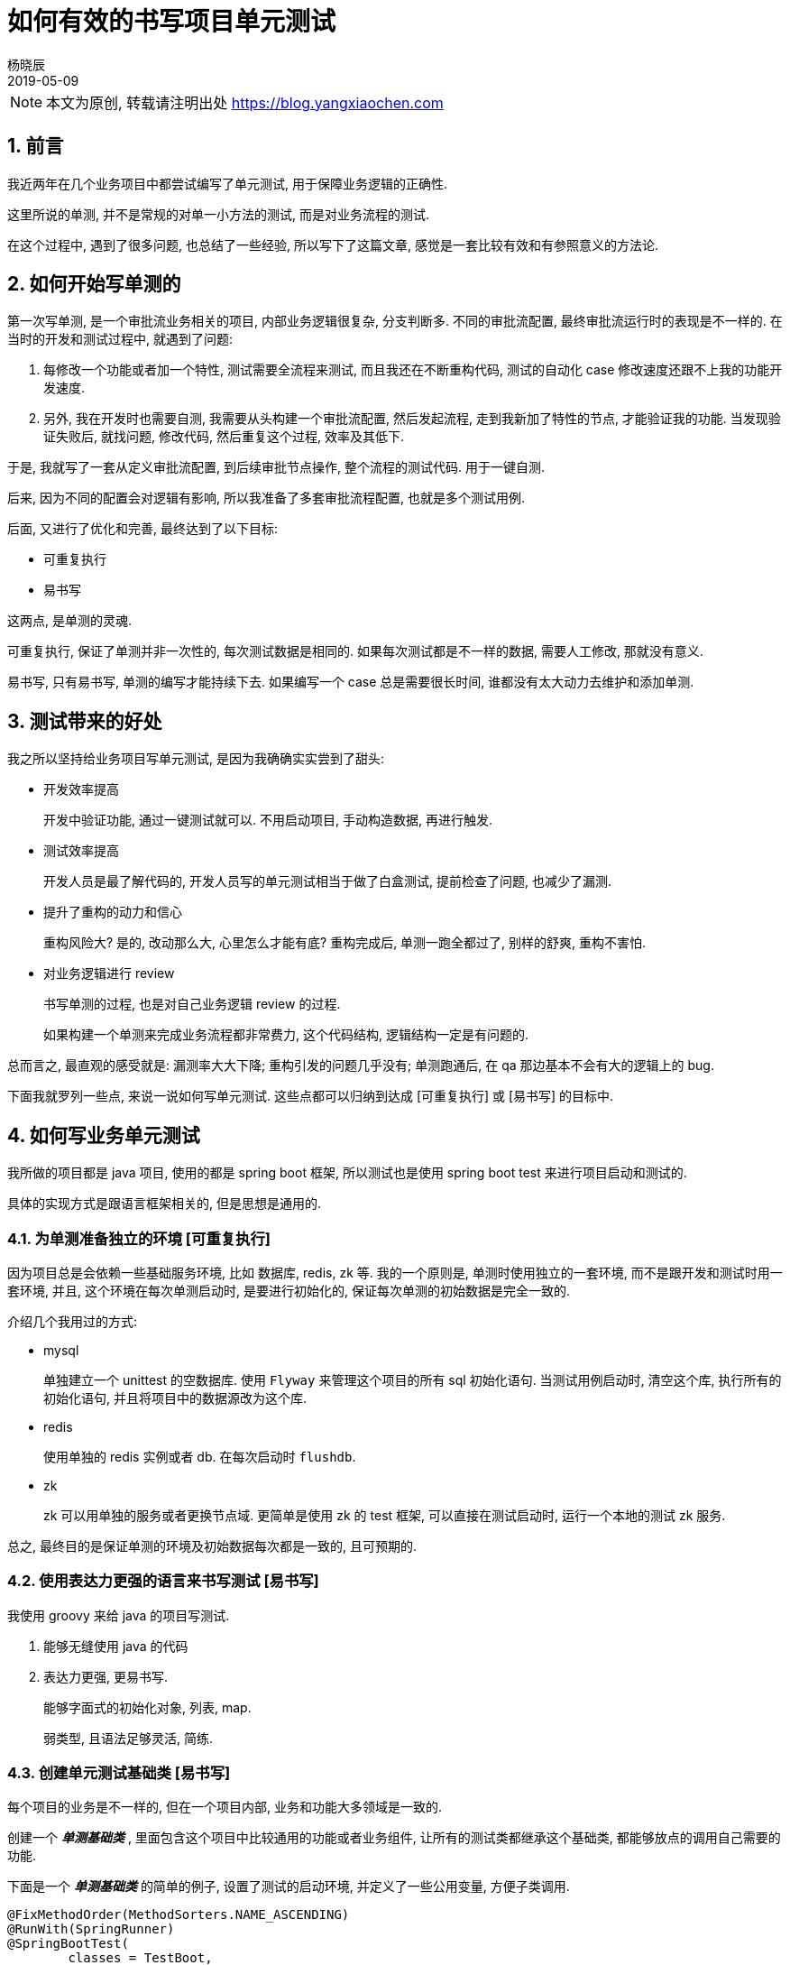 = 如何有效的书写项目单元测试
杨晓辰
2019-05-09
// :toc: left
:toclevels: 4
:icons: font
:sectnums:
:jbake-type: post
:jbake-tags: code&think
:jbake-status: published

NOTE: 本文为原创, 转载请注明出处 https://blog.yangxiaochen.com

== 前言
// 不知道大家知否会在业务项目里写单元测试, 来测试业务逻辑和流程的正确性?

// 从我工作的经历来看, 很少遇到有开发者这么做.

// 是什么原因呢? 

// * 依赖于其他组件, 比如 db, redis, zk, mq 等.
// * 依赖于其他系统, 比如账户中心, 支付中心.
// * 业务数据难以构造, 通常需要特定数据才能测试某一场景, 而生成特定数据的前置流程很长.

// 基于以上原因, 造成测试写起来很费劲, 有很难做到可重复执行.

我近两年在几个业务项目中都尝试编写了单元测试, 用于保障业务逻辑的正确性.

这里所说的单测, 并不是常规的对单一小方法的测试, 而是对业务流程的测试.

在这个过程中, 遇到了很多问题, 也总结了一些经验, 所以写下了这篇文章, 感觉是一套比较有效和有参照意义的方法论.  

== 如何开始写单测的

第一次写单测, 是一个审批流业务相关的项目, 内部业务逻辑很复杂, 分支判断多. 不同的审批流配置, 最终审批流运行时的表现是不一样的. 在当时的开发和测试过程中, 就遇到了问题:

1. 每修改一个功能或者加一个特性, 测试需要全流程来测试, 而且我还在不断重构代码, 测试的自动化 case 修改速度还跟不上我的功能开发速度.

2. 另外, 我在开发时也需要自测, 我需要从头构建一个审批流配置, 然后发起流程, 走到我新加了特性的节点, 才能验证我的功能. 当发现验证失败后, 就找问题, 修改代码, 然后重复这个过程, 效率及其低下.

于是, 我就写了一套从定义审批流配置, 到后续审批节点操作, 整个流程的测试代码. 用于一键自测.

后来, 因为不同的配置会对逻辑有影响, 所以我准备了多套审批流程配置, 也就是多个测试用例.

后面, 又进行了优化和完善, 最终达到了以下目标:

* 可重复执行
* 易书写

这两点, 是单测的灵魂. 

可重复执行, 保证了单测并非一次性的, 每次测试数据是相同的. 如果每次测试都是不一样的数据, 需要人工修改, 那就没有意义.

易书写, 只有易书写, 单测的编写才能持续下去. 如果编写一个 case 总是需要很长时间, 谁都没有太大动力去维护和添加单测.

// 之后, 每当业务进行了修改, 代码进行了重构, 跑一遍单测, 总是能发现遗漏的问题, 造成若干单测错误. 修改后, 单测全部跑通, 心理就非常有底了. 

== 测试带来的好处

我之所以坚持给业务项目写单元测试, 是因为我确确实实尝到了甜头:

* 开发效率提高
+
开发中验证功能, 通过一键测试就可以. 不用启动项目, 手动构造数据, 再进行触发.

* 测试效率提高
+
开发人员是最了解代码的, 开发人员写的单元测试相当于做了白盒测试, 提前检查了问题, 也减少了漏测.

* 提升了重构的动力和信心
+
重构风险大? 是的, 改动那么大, 心里怎么才能有底? 重构完成后, 单测一跑全都过了, 别样的舒爽, 重构不害怕.

* 对业务逻辑进行 review
+
书写单测的过程, 也是对自己业务逻辑 review 的过程. 
+
如果构建一个单测来完成业务流程都非常费力, 这个代码结构, 逻辑结构一定是有问题的.

总而言之, 最直观的感受就是: 漏测率大大下降; 重构引发的问题几乎没有; 单测跑通后, 在 qa 那边基本不会有大的逻辑上的 bug.

下面我就罗列一些点, 来说一说如何写单元测试. 这些点都可以归纳到达成 [可重复执行] 或 [易书写] 的目标中.

== 如何写业务单元测试

我所做的项目都是 java 项目, 使用的都是 spring boot 框架, 所以测试也是使用 spring boot test 来进行项目启动和测试的.

具体的实现方式是跟语言框架相关的, 但是思想是通用的.

=== 为单测准备独立的环境 [可重复执行]

因为项目总是会依赖一些基础服务环境, 比如 数据库, redis, zk 等. 我的一个原则是, 单测时使用独立的一套环境, 而不是跟开发和测试时用一套环境, 并且, 这个环境在每次单测启动时, 是要进行初始化的, 保证每次单测的初始数据是完全一致的.

介绍几个我用过的方式:

* mysql
+
单独建立一个 unittest 的空数据库. 使用 `Flyway` 来管理这个项目的所有 sql 初始化语句. 当测试用例启动时, 清空这个库, 执行所有的初始化语句, 并且将项目中的数据源改为这个库.

* redis
+
使用单独的 redis 实例或者 db. 在每次启动时 `flushdb`.

* zk
+
zk 可以用单独的服务或者更换节点域. 更简单是使用 zk 的 test 框架, 可以直接在测试启动时, 运行一个本地的测试 zk 服务.

总之, 最终目的是保证单测的环境及初始数据每次都是一致的, 且可预期的.

=== 使用表达力更强的语言来书写测试 [易书写]

我使用 groovy 来给 java 的项目写测试. 

1. 能够无缝使用 java 的代码
2. 表达力更强, 更易书写. 
+
能够字面式的初始化对象, 列表, map. 
+
弱类型, 且语法足够灵活, 简练.

=== 创建单元测试基础类 [易书写]

每个项目的业务是不一样的, 但在一个项目内部, 业务和功能大多领域是一致的.

创建一个 **__单测基础类__** , 里面包含这个项目中比较通用的功能或者业务组件, 让所有的测试类都继承这个基础类, 都能够放点的调用自己需要的功能.

下面是一个 **__单测基础类__** 的简单的例子, 设置了测试的启动环境, 并定义了一些公用变量, 方便子类调用.

[source, java]
----
@FixMethodOrder(MethodSorters.NAME_ASCENDING)
@RunWith(SpringRunner)
@SpringBootTest(
        classes = TestBoot,
        webEnvironment = SpringBootTest.WebEnvironment.RANDOM_PORT,
        properties = ["spring.profiles.active=local,unittest"])
@ContextConfiguration(initializers = [TestZookeeperServerInitializer, TestDBinitializer, TestRedisinitializer])
abstract class AbstractTest {

    @LocalServerPort
    Integer port

    @Autowired
    Environment environment

    ObjectMapper objectMapper = new ObjectMapper()

    static User USER1 = new User(10000001, "user1's name", "18812388888", "org101")

    ...
----

==== 数据模板

数据是每个测试用例的核心, 如何方便的构造测试数据, 是一个项目测试是否可持续的关键.

我的方法是, 将项目中关键的领域对象, 实例化一个或多个 **__数据模板__**, 数据模板的数据都是默认数据. 通过修改模板中的数据, 来达到构造不同数据 case 的效果. 最后将模板生成为初始数据.

整个过程的分 3 步:

----
Template template = defaultTemplate() // <1>
template.field1 = case1 // <2>
template = saveTemplate(template) // <3>
----
<1> 获取默认数据
<2> 在默认数据基础上构造 case
<3> 生成初始化数据

拿一个商店的项目作为例子, 当我想测试下单流程, 我需要有现成的商品才行, 而不同的商品的下单流程逻辑中有不同的分支. 简化的代码如下
[source, java]
----

class OrderTest extends AbstractTest {

    ProductTemplate productTemplate 

    void pre() {
        // 获取初始化的产品数据
        // 包括产品的基本信息, 店铺信息, sku 信息, 购买时的限制策略等
        productTemplate = defaultProduct() // <1>

        productTemplate.productDomain.merchantCode = 'test-shop'
        productTemplate.productDomain.scopeIds = [1, 2, 3] // <2>
        productTemplate.productDomain.attributes += [size: 30]
        productTemplate.skuDomains[0].productSku.salePrice = 100

        productTemplate = saveProduct(productTemplate) // <3>

        adjustInventory(productTemplate.skuDomains[0].skuId, 10) // <4>
        adjustInventory(productTemplate.skuDomains[1].skuId, 10)
        
    }
----
<1> 获取初始化的产品数据. 这个 `defaultProduct()` 是写在 **__单测基础类__** 里的 **__便捷方法__**
<2> 对初始化数据进行修改
<3> 生成初始化数据. 这个 `saveProduct()` 是写在 **__单测基础类__** 里的 **__便捷方法__**
<4> 对初始化好的数据进行操作, 这里是调整了库存. 这个 `adjustInventory()` 是写在 **__单测基础类__** 里的 **__便捷方法__**

这是一个测试下单逻辑的前置数据生成逻辑, 可以方便的构造各种产品 case.

TIP: 能够方便的生成初始数据, 是代码业务逻辑合理的表现. 当原有业务代码比较糟糕, 写测试的时候也会非常的困难

==== 业务操作便捷方法

上面的例子中, 已经出现了 **__便捷方法__**.

**__便捷方法__** 的意图, 是对业务中的操作进行简化. 有可能我们测试逻辑, 需要很多前置逻辑, 比如: 退款逻辑. 当要测试退款逻辑时, 我们需要前置的一些列逻辑. 通过创造 **__便捷方法__**, 对原有业务代码封装, 简化参数传递, 方便在测试中完成前置动作, 集中精力测试我们要测试的逻辑部分. 

**__便捷方法__** 定义在 **__单测基础类__** 中, 供所有测试类使用.

TIP: 当然, 如果业务操作并不复杂, 也可以直接调用原有业务代码

列举一些我在项目中定义的一些 **__便捷方法__**:

[source, java]
----
abstract class AbstractTest {

    ProductTemplate defaultProduct()

    ProductTemplate saveProduct(ProductTemplate productTemplate)

    ProductDomain getProductDomain(Long productId) // <1>

    SkuDomain getSkuDomain(Long skuId)

    void adjustInventory(Long skuId, Long count)

    Long createOrder(CreateOrderBizParam param)

    OrderDomain getOrderDomain(Long orderId)

    void payOrder(Long orderId)

    void payCallback(Long orderId) // <2>

    ...
----
<1> 获取产品和 sku 信息
<2> 模拟支付回调, 让订单到达支付完成状态


==== mock 方法

一个项目总是会依赖其他的系统, 在单测时经常无法正常使用其他服务的接口, 比如你提供的测试用户在其他服务中根本找不到, 你的单测环境不能通过其他服务的访问验证, 还有就是单元测试不能给其他服务写入无用的测试数据.

这是我们就需要用到 mock 方法.

在 spring boot test 中, 提供了一种 mock 手段, 让我们能够使用一个 mock bean 来替换 spring 容器中特定的一个 bean.

当我们的业务逻辑执行这个特定的 bean 的方法时, 实际执行的是我们 mock bean 的对应方法.

看一个简单实例: 

[source, java]
----
abstract class AbstractTest {...

    @MockBean
    UserCenterRpc userCenterRpc // <1>

    static User USER1 = new User(10000001, "user1's name", "18812388888", "org101")

    void mockUserCenterRpc() {
        Mockito.when(userCenterRpc.getUser(10000001)).thenReturn(USER1) // <2>
    }
----
<1> 对系统中的 UserCenterRpc 类型的 bean 声明 mock. 这时系统中原有的 UserCenterRpc 类型的 bean 会被生成的 mock bean 给替换
<2> 定义 mock bean 的行为. 之后, 当业务逻辑执行到 `userCenterRpc.getUser(10000001)` 时, 将不会执行真正的 user center rpc 操作, 而是直接返回我们给定的 `USER1`, 达到 mock 的效果.

.是否要对所有的依赖调用进行 mock? 
****
显然, 这是一个非常繁琐的操作, 一定程度上违反了 "易书写" 的原则.

我的观点: **能不用依赖就不用依赖**.

如果依赖提供的测试环境稳定, 依赖方能够一直提供你所需要的初始数据, 并且依赖方允许无意义的测试写入, 直接进行真是的依赖是最简单的方案.

当无法持久稳定的提供我们测试所需要的功能时, 并且 mock 能够提供最方便, 再选择 mock.

所以 mock 是一个解决依赖问题的手段, 并不是个强制性的规则.
****

== 测试哪些代码

究竟要测试哪些代码, 就我的经验来说, 主要测试两部分代码: 业务逻辑层, 接口层.

这两个部分的测试中, 测试重点是不同的.

=== 业务逻辑层

业务逻辑层就是通常所说的 `business` 或者 `service` 层. 是业务逻辑的 interface 层.

举个例子:

对于审批流来说, 就是针对 `ProcessDefineService` 中 **定义流程** 的方法写测试, 对 `ProcessService` 中 **发起流程**, **撤回流程** 等方法写测试.

对于商店系统来说, 就是对 `OrderFlowBusiness` 中 `createOrder`, `cancelOrder` 等方法做测试.

NOTE: 这里的测试核心是逻辑的正确性, 考虑代码分支覆盖.

=== 对外接口层

对外接口层, 一般是 http 的 web 前端接口, 或者提供出来的供其他服务进行远程调用的服务 api 接口.

NOTE: 对外接口层的测试, 核心是接口定义的测试.

保证正确的参数能够通过; 错误的参数或者业务异常情况, 能够正确返回接口定义中声明的错误编码或信息. 

测试重点是 **不同的响应结果**, 而不是业务逻辑的每个分支.

TIP: 接口测试用例, 也能够检测接口兼容性升级的正确性. 比如接口添加了一个字段, 当字段没有传递时, 后端服务是否有设定默认值来兼容.

== 其他场景的测试

在测试中, 也遇到过一些写测试比较困难的场景. 比如 异步逻辑测试 和 并发逻辑测试.

下面说一说我对着两个场景测试的经验.

==== 异步逻辑测试

异步测试的问题在于经常不知道什么时候真正能拿到测试结果.

比如我提交了一个支付请求, 而系统内部对收到支付请求后, 会直接返回请求接收的答复. 真正的出款, 入款操作, 都是异步执行, 完成后进行通知回调的.

有几种处理方式:

* 等
+
sleep 一段时间. 这是最简单的一个方式, 绝大多数情况下异步操作都是预期能很快执行完, 是够用的. 
+
但如果不能预估异步执行的时间, 或者时间太长, 再或者异步操作可能不会留下方便观测的结果(比如发送了短信, 执行了请求, 但是没有写入数据的逻辑).

* 异步改同步
+
设置代码开关, 在测试时同步执行. 这对开发时也很有利, 可以方便的跟踪执行流程.
+
但问题是跟线上真是环境有差异, 经常会有一些只有在异步情况下才会发生的错误. 异步改同步可能会漏掉这类错误.

* 点到为止
+
测试到异步任务提交即可. 这应该是最标准的异步测试方式了.
+
比如我测试业务中, 里面有一步需要提交一个异步任务, 去执行其他的业务逻辑.
+
那么就是用 spring boot test 提供的 @SpyBean, 使用 BBD (Behavior Driven Development) 的方式检测 `SyncTaskService.submit()` 方法是执行, 并且传入的 task 是我期望的. 代码类似于:
+
[source, groovy]
----
BDDMockito.verify(syncTaskService, BDDMockito.times(1)).submit(argument -> {
    argument.taskId == 101 && argument instance of 
})
----
+
异步的逻辑执行的测试单独写, 则直接手动执行特定参数的异步任务, 来测试执行结果.

==== 并发逻辑测试

测试并发逻辑的难点在于不能稳定复现. 通常单元测试执行时不会有并发, 那么逻辑中并发场景的问题就无法被测试出.

这个需要一定的预见性: 业务逻辑哪些地方需要有并发测试? 只有先确定哪里可能会有并发问题, 才能进行测试.

比如说同一个账户的扣款请求, 比如同一个商品的购买减库存.

如何测试呢?

因为并发的测试不能稳定复现, 所以这个测试一定不是 100% 能触发问题, 只能增加触发问题的概率.

怎么增大触发并发问题出现的概率? 很简单, 增加次数.

开启多个线程, 并发调用一块业务逻辑, 完成后检查正确性. 如果正确, 重复这一过程. 可以设定一个重复次数或者测试时间, 当次数或者时间达到时, 没有出现并发问题, 那么我们就认为这个并发测试是通过的.

TIP: 并发测试是跟常规测试分开的, 通常进行构建前检测的时候是不执行的, 因为太费时间.

== 总结

以上就是我对写项目测试的经验. 

提出了测试的两个核心要求: 可重复执行, 易书写. 以及为了达到这两个要求, 采取的可实施的方案.

将测试内容划分为两大类: 业务逻辑, 对外接口. 两类的测试重点也是不一样的.

最后又介绍了异步, 并发这种比较复杂测试场景的测试方式.

欢迎提出宝贵意见, 期待您的交流.